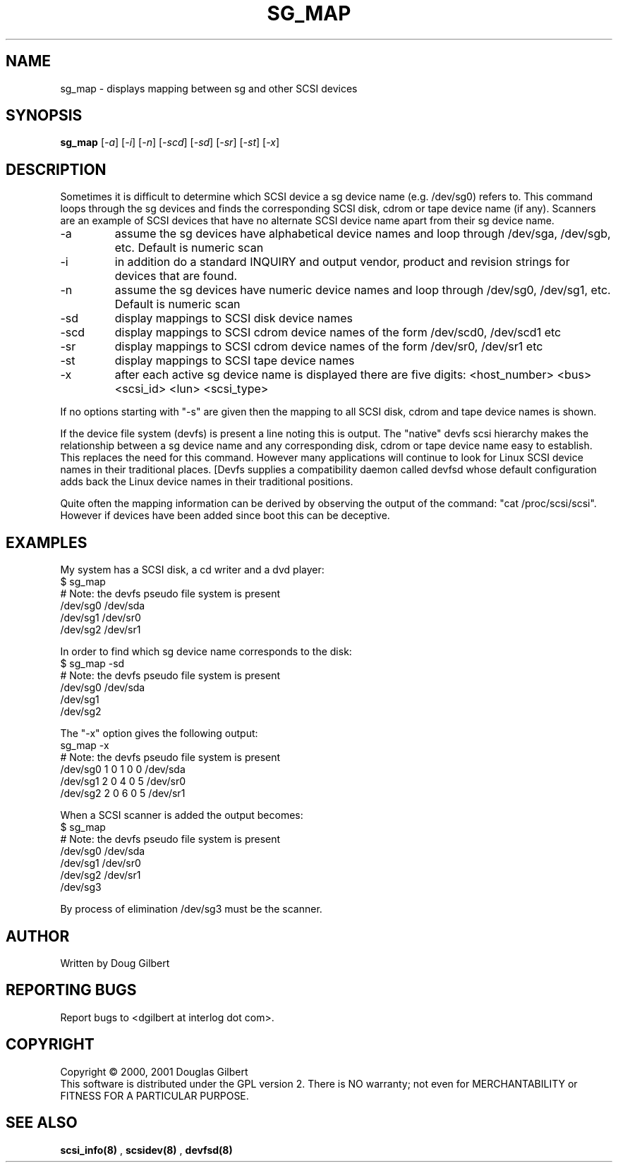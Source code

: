 .TH SG_MAP "8" "January 2001" "sg3_utils-0.92" SG3_UTILS
.SH NAME
sg_map \- displays mapping between sg and other SCSI devices
.SH SYNOPSIS
.B sg_map
[\fI-a\fR] [\fI-i\fR] [\fI-n\fR] [\fI-scd\fR] [\fI-sd\fR] [\fI-sr\fR]
[\fI-st\fR] [\fI-x\fR]
.SH DESCRIPTION
.\" Add any additional description here
.PP
Sometimes it is difficult to determine which SCSI device a sg device
name (e.g. /dev/sg0) refers to. This command loops through the
sg devices and finds the corresponding SCSI disk, cdrom or tape
device name (if any). Scanners are an example of SCSI devices
that have no alternate SCSI device name apart from their sg device
name.
.TP
-a
assume the sg devices have alphabetical device names and loop
through /dev/sga, /dev/sgb, etc. Default is numeric scan
.TP
-i
in addition do a standard INQUIRY and output vendor, product and revision
strings for devices that are found.
.TP
-n
assume the sg devices have numeric device names and loop
through /dev/sg0, /dev/sg1, etc. Default is numeric scan
.TP
-sd
display mappings to SCSI disk device names
.TP
-scd
display mappings to SCSI cdrom device names of the form
/dev/scd0, /dev/scd1 etc
.TP
-sr
display mappings to SCSI cdrom device names of the form
/dev/sr0, /dev/sr1 etc
.TP
-st
display mappings to SCSI tape device names
.TP
-x
after each active sg device name is displayed there are
five digits: <host_number> <bus> <scsi_id> <lun> <scsi_type>
.PP
If no options starting with "-s" are given then the mapping to
all SCSI disk, cdrom and tape device names is shown.
.PP
If the device file system (devfs) is present a line noting
this is output. The "native" devfs scsi hierarchy makes the
relationship between a sg device name and any corresponding
disk, cdrom or tape device name easy to establish. This
replaces the need for this command. However many applications
will continue to look for Linux SCSI device names in their
traditional places. [Devfs supplies a compatibility daemon
called devfsd whose default configuration adds back the
Linux device names in their traditional positions.
.PP
Quite often the mapping information can be derived by
observing the output of the command: "cat /proc/scsi/scsi".
However if devices have been added since boot this can
be deceptive.
.SH EXAMPLES
.PP
My system has a SCSI disk, a cd writer and a dvd player:
.br
   $ sg_map
.br
   # Note: the devfs pseudo file system is present
.br
   /dev/sg0  /dev/sda
.br
   /dev/sg1  /dev/sr0
.br
   /dev/sg2  /dev/sr1
.PP
In order to find which sg device name corresponds to the disk:
.br
   $ sg_map -sd
.br
   # Note: the devfs pseudo file system is present
.br
   /dev/sg0  /dev/sda
.br
   /dev/sg1
.br
   /dev/sg2
.PP
The "-x" option gives the following output:
.br
   sg_map -x
.br
   # Note: the devfs pseudo file system is present
.br
   /dev/sg0  1 0 1 0  0  /dev/sda
.br
   /dev/sg1  2 0 4 0  5  /dev/sr0
.br
   /dev/sg2  2 0 6 0  5  /dev/sr1
.PP
When a SCSI scanner is added the output becomes:
.br
   $ sg_map
.br
   # Note: the devfs pseudo file system is present
.br
   /dev/sg0  /dev/sda
.br
   /dev/sg1  /dev/sr0
.br
   /dev/sg2  /dev/sr1
.br
   /dev/sg3
.PP
By process of elimination /dev/sg3 must be the scanner.
.SH AUTHOR
Written by Doug Gilbert
.SH "REPORTING BUGS"
Report bugs to <dgilbert at interlog dot com>.
.SH COPYRIGHT
Copyright \(co 2000, 2001 Douglas Gilbert
.br
This software is distributed under the GPL version 2. There is NO
warranty; not even for MERCHANTABILITY or FITNESS FOR A PARTICULAR PURPOSE.
.SH "SEE ALSO"
.B scsi_info(8)
,
.B scsidev(8)
,
.B devfsd(8)
